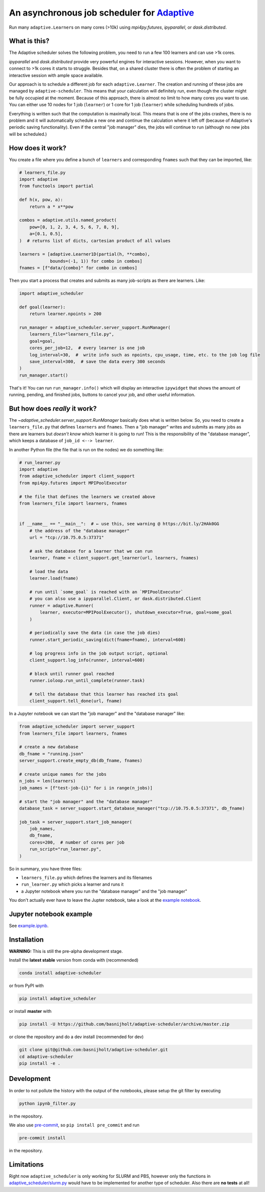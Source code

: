 
An asynchronous job scheduler for `Adaptive <https://github.com/python-adaptive/adaptive/>`_
============================================================================================

|PyPI|  |Conda|  |Downloads|  |Build Status| |Documentation Status|

Run many ``adaptive.Learner``\ s on many cores (>10k) using `mpi4py.futures`, `ipyparallel`, or `dask.distributed`.

What is this?
-------------

The Adaptive scheduler solves the following problem, you need to run a few 100 learners and can use >1k cores.
 
`ipyparallel` and `dask.distributed` provide very powerful engines for interactive sessions. However, when you want to connect to >1k cores it starts to struggle. Besides that, on a shared cluster there is often the problem of starting an interactive session with ample space available.

Our approach is to schedule a different job for each ``adaptive.Learner``. The creation and running of these jobs are managed by ``adaptive-scheduler``. This means that your calculation will definitely run, even though the cluster might be fully occupied at the moment. Because of this approach, there is almost no limit to how many cores you want to use. You can either use 10 nodes for 1 job (\ ``learner``\ ) or 1 core for 1 job (\ ``learner``\ ) while scheduling hundreds of jobs.

Everything is written such that the computation is maximally local. This means that is one of the jobs crashes, there is no problem and it will automatically schedule a new one and continue the calculation where it left off (because of Adaptive's periodic saving functionality). Even if the central "job manager" dies, the jobs will continue to run (although no new jobs will be scheduled.)

How does it work?
-----------------

You create a file where you define a bunch of ``learners`` and corresponding ``fnames`` such that they can be imported, like:

.. code-block:: python

   # learners_file.py
   import adaptive
   from functools import partial

   def h(x, pow, a):
       return a * x**pow

   combos = adaptive.utils.named_product(
       pow=[0, 1, 2, 3, 4, 5, 6, 7, 8, 9],
       a=[0.1, 0.5],
   )  # returns list of dicts, cartesian product of all values

   learners = [adaptive.Learner1D(partial(h, **combo),
               bounds=(-1, 1)) for combo in combos]
   fnames = [f"data/{combo}" for combo in combos]


Then you start a process that creates and submits as many job-scripts as there are learners. Like:

.. code-block:: python

   import adaptive_scheduler

   def goal(learner):
       return learner.npoints > 200

   run_manager = adaptive_scheduler.server_support.RunManager(
       learners_file="learners_file.py",
       goal=goal,
       cores_per_job=12,  # every learner is one job
       log_interval=30,  #  write info such as npoints, cpu_usage, time, etc. to the job log file
       save_interval=300,  # save the data every 300 seconds
   )
   run_manager.start()


That's it! You can run ``run_manager.info()`` which will display an interactive ``ipywidget`` that shows the amount of running, pending, and finished jobs, buttons to cancel your job, and other useful information.

.. image:: http://files.nijho.lt/info.gif
   :target: http://files.nijho.lt/info.gif
   :alt: Widget demo



But how does *really* it work?
------------------------------

The `~adaptive_scheduler.server_support.RunManager` basically does what is written below.
So, you need to create a ``learners_file.py`` that defines ``learners`` and ``fnames``.
Then a "job manager" writes and submits as many jobs as there are learners but *doesn't know* which learner it is going to run!
This is the responsibility of the "database manager", which keeps a database of ``job_id <--> learner``.

In another Python file (the file that is run on the nodes) we do something like:

.. code-block:: python

   # run_learner.py
   import adaptive
   from adaptive_scheduler import client_support
   from mpi4py.futures import MPIPoolExecutor

   # the file that defines the learners we created above
   from learners_file import learners, fnames


   if __name__ == "__main__":  # ← use this, see warning @ https://bit.ly/2HAk0GG
       # the address of the "database manager"
       url = "tcp://10.75.0.5:37371"

       # ask the database for a learner that we can run
       learner, fname = client_support.get_learner(url, learners, fnames)

       # load the data
       learner.load(fname)

       # run until `some_goal` is reached with an `MPIPoolExecutor`
       # you can also use a ipyparallel.Client, or dask.distributed.Client
       runner = adaptive.Runner(
           learner, executor=MPIPoolExecutor(), shutdown_executor=True, goal=some_goal
       )

       # periodically save the data (in case the job dies)
       runner.start_periodic_saving(dict(fname=fname), interval=600)

       # log progress info in the job output script, optional
       client_support.log_info(runner, interval=600)

       # block until runner goal reached
       runner.ioloop.run_until_complete(runner.task)

       # tell the database that this learner has reached its goal
       client_support.tell_done(url, fname)


In a Jupyter notebook we can start the "job manager" and the "database manager" like:

.. code-block:: python

   from adaptive_scheduler import server_support
   from learners_file import learners, fnames

   # create a new database
   db_fname = "running.json"
   server_support.create_empty_db(db_fname, fnames)

   # create unique names for the jobs
   n_jobs = len(learners)
   job_names = [f"test-job-{i}" for i in range(n_jobs)]

   # start the "job manager" and the "database manager"
   database_task = server_support.start_database_manager("tcp://10.75.0.5:37371", db_fname)

   job_task = server_support.start_job_manager(
       job_names,
       db_fname,
       cores=200,  # number of cores per job
       run_script="run_learner.py",
   )


So in summary, you have three files:

- ``learners_file.py`` which defines the learners and its filenames
- ``run_learner.py`` which picks a learner and runs it
- a Jupyter notebook where you run the "database manager" and the "job manager"

You don't actually ever have to leave the Jupter notebook, take a look at the `example notebook <https://github.com/basnijholt/adaptive-scheduler/blob/master/example.ipynb>`_.

Jupyter notebook example
------------------------

See `example.ipynb <https://github.com/basnijholt/adaptive-scheduler/blob/master/example.ipynb>`_.

Installation
------------

**WARNING:** This is still the pre-alpha development stage.

Install the **latest stable** version from conda with (recommended)

.. code-block:: bash

   conda install adaptive-scheduler


or from PyPI with

.. code-block:: bash

   pip install adaptive_scheduler


or install **master** with

.. code-block:: bash

   pip install -U https://github.com/basnijholt/adaptive-scheduler/archive/master.zip


or clone the repository and do a dev install (recommended for dev)

.. code-block::

   git clone git@github.com:basnijholt/adaptive-scheduler.git
   cd adaptive-scheduler
   pip install -e .


Development
-----------

In order to not pollute the history with the output of the notebooks, please setup the git filter by executing

.. code-block:: bash

   python ipynb_filter.py


in the repository.

We also use `pre-commit <https://pre-commit.com>`_\ , so ``pip install pre_commit`` and run

.. code-block:: bash

   pre-commit install


in the repository.

Limitations
-----------

Right now ``adaptive_scheduler`` is only working for SLURM and PBS, however only the functions in `adaptive_scheduler/slurm.py <https://github.com/basnijholt/adaptive-scheduler/blob/master/adaptive_scheduler/slurm.py>`_ would have to be implemented for another type of scheduler. Also there are **no tests** at all!

.. references-start
.. |PyPI| image:: https://img.shields.io/pypi/v/adaptive-scheduler.svg
   :target: https://pypi.python.org/pypi/adaptive-scheduler
   :alt: PyPI
.. |Conda| image:: https://anaconda.org/conda-forge/adaptive-scheduler/badges/installer/conda.svg
   :target: https://anaconda.org/conda-forge/adaptive-scheduler
   :alt: Conda
.. |Downloads| image:: https://anaconda.org/conda-forge/adaptive-scheduler/badges/downloads.svg
   :target: https://anaconda.org/conda-forge/adaptive-scheduler
   :alt: Downloads
.. |Build Status| image:: https://dev.azure.com/basnijholt/adaptive-scheduler/_apis/build/status/basnijholt.adaptive-scheduler?branchName=master
   :target: https://dev.azure.com/basnijholt/adaptive-scheduler/_build/latest?definitionId=1&branchName=master
   :alt: Build Status
.. |Documentation Status| image:: https://readthedocs.org/projects/adaptive-scheduler/badge/?version=latest
   :target: https://adaptive-scheduler.readthedocs.io/en/latest/?badge=latest
   :alt: Documentation Status
.. references-end
